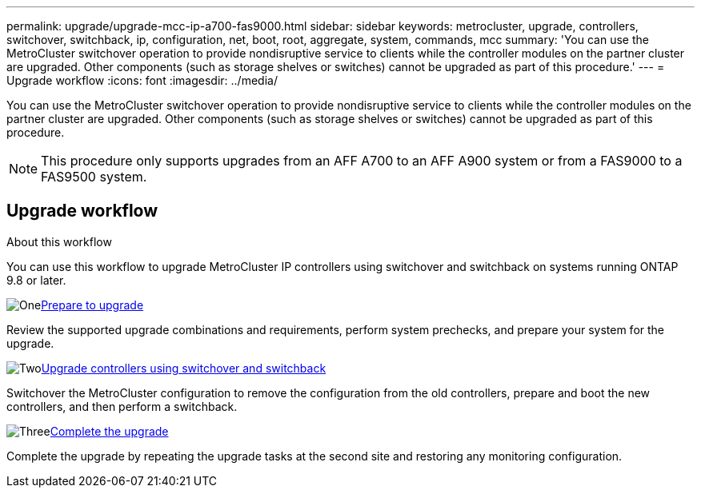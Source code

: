 ---
permalink: upgrade/upgrade-mcc-ip-a700-fas9000.html
sidebar: sidebar
keywords: metrocluster, upgrade, controllers, switchover, switchback, ip, configuration, net, boot, root, aggregate, system, commands, mcc
summary: 'You can use the MetroCluster switchover operation to provide nondisruptive service to clients while the controller modules on the partner cluster are upgraded. Other components (such as storage shelves or switches) cannot be upgraded as part of this procedure.'
---
= Upgrade workflow
:icons: font
:imagesdir: ../media/

[.lead]
You can use the MetroCluster switchover operation to provide nondisruptive service to clients while the controller modules on the partner cluster are upgraded. Other components (such as storage shelves or switches) cannot be upgraded as part of this procedure. 

NOTE: This procedure only supports upgrades from an AFF A700 to an AFF A900 system or from a FAS9000 to a FAS9500 system. 

== Upgrade workflow

.About this workflow

You can use this workflow to upgrade MetroCluster IP controllers using switchover and switchback on systems running ONTAP 9.8 or later.

.image:https://raw.githubusercontent.com/NetAppDocs/common/main/media/number-1.png[One]link:upgrade-mcc-ip-a700-fas9000.html[Prepare to upgrade]
[role="quick-margin-para"]
Review the supported upgrade combinations and requirements, perform system prechecks, and prepare your system for the upgrade. 

.image:https://raw.githubusercontent.com/NetAppDocs/common/main/media/number-2.png[Two]link:upgrade-mcc-ip-a700-fas9000-requirements.html[Upgrade controllers using switchover and switchback]
[role="quick-margin-para"]
Switchover the MetroCluster configuration to remove the configuration from the old controllers, prepare and boot the new controllers, and then perform a switchback.

.image:https://raw.githubusercontent.com/NetAppDocs/common/main/media/number-3.png[Three]link:upgrade-mcc-ip-a700-fas9000-complete-upgrade.html[Complete the upgrade]
[role="quick-margin-para"]
Complete the upgrade by repeating the upgrade tasks at the second site and restoring any monitoring configuration.


